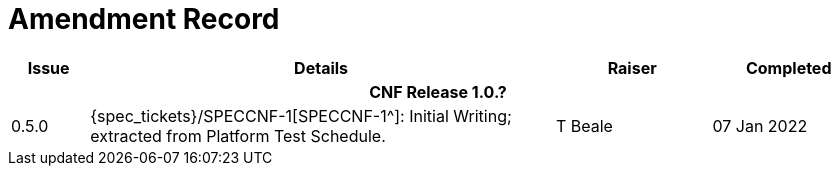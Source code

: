= Amendment Record

[cols="1,6,2,2", options="header"]
|===
|Issue|Details|Raiser|Completed

4+^h|*CNF Release 1.0.?*
 
|[[latest_issue]]0.5.0
|{spec_tickets}/SPECCNF-1[SPECCNF-1^]: Initial Writing; extracted from Platform Test Schedule.
|T Beale
|[[latest_issue_date]]07 Jan 2022

|===
